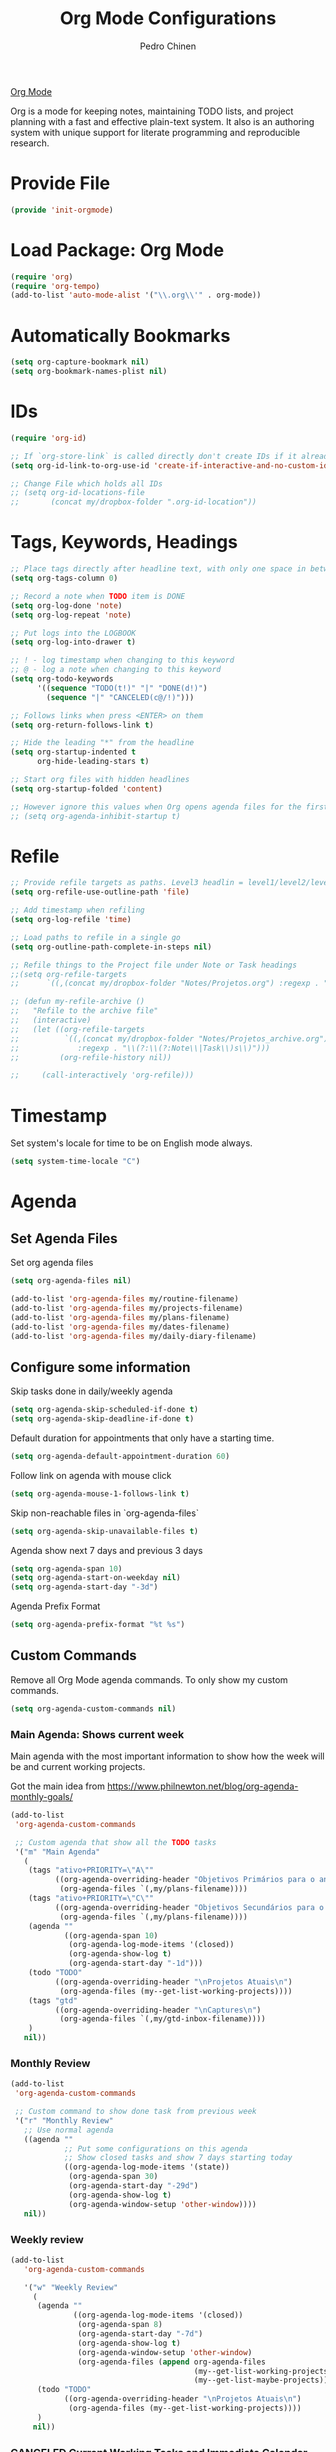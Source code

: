 #+TITLE:        Org Mode Configurations
#+AUTHOR:       Pedro Chinen
#+DATE-CREATED: [2018-09-24 Mon]
#+DATE-UPDATED: [2023-11-19 Sun]

[[https://orgmode.org/][Org Mode]]

Org is a mode for keeping notes, maintaining TODO lists, and project
planning with a fast and effective plain-text system. It also is an
authoring system with unique support for literate programming and
reproducible research.

* Provide File
:PROPERTIES:
:ID:       0a01efe1-3948-4017-b344-38ecef7b2a48
:END:
#+BEGIN_SRC emacs-lisp
  (provide 'init-orgmode)
#+END_SRC
* Load Package: Org Mode
:PROPERTIES:
:ID:       5ed0ba9d-5499-4dd2-9aa9-db12bb9d4684
:END:
#+BEGIN_SRC emacs-lisp
  (require 'org)
  (require 'org-tempo)
  (add-to-list 'auto-mode-alist '("\\.org\\'" . org-mode))
#+END_SRC
* Automatically Bookmarks
:PROPERTIES:
:ID:       a3e0c760-3e44-47a2-aea1-c24b41644235
:END:
#+BEGIN_SRC emacs-lisp
  (setq org-capture-bookmark nil)
  (setq org-bookmark-names-plist nil)
#+END_SRC

* IDs
:PROPERTIES:
:ID:       bf94cf7d-f656-48ad-b7fe-c6ef9310e1ec
:END:
#+BEGIN_SRC emacs-lisp
  (require 'org-id)

  ;; If `org-store-link` is called directly don't create IDs if it already exist
  (setq org-id-link-to-org-use-id 'create-if-interactive-and-no-custom-id)

  ;; Change File which holds all IDs
  ;; (setq org-id-locations-file
  ;;       (concat my/dropbox-folder ".org-id-location"))

#+END_SRC

* Tags, Keywords, Headings
:PROPERTIES:
:ID:       d1668e0a-a17a-4fc0-8c60-342b5f5c7891
:END:
#+BEGIN_SRC emacs-lisp
  ;; Place tags directly after headline text, with only one space in between
  (setq org-tags-column 0)

  ;; Record a note when TODO item is DONE
  (setq org-log-done 'note)
  (setq org-log-repeat 'note)

  ;; Put logs into the LOGBOOK
  (setq org-log-into-drawer t)

  ;; ! - log timestamp when changing to this keyword
  ;; @ - log a note when changing to this keyword
  (setq org-todo-keywords
        '((sequence "TODO(t!)" "|" "DONE(d!)")
          (sequence "|" "CANCELED(c@/!)")))

  ;; Follows links when press <ENTER> on them
  (setq org-return-follows-link t)

  ;; Hide the leading "*" from the headline
  (setq org-startup-indented t
        org-hide-leading-stars t)

  ;; Start org files with hidden headlines
  (setq org-startup-folded 'content)

  ;; However ignore this values when Org opens agenda files for the first time
  ;; (setq org-agenda-inhibit-startup t)
#+END_SRC

* Refile
:PROPERTIES:
:ID:       cd5cd9be-2d38-496d-85e8-92ecf29ef0f4
:END:
#+BEGIN_SRC emacs-lisp
  ;; Provide refile targets as paths. Level3 headlin = level1/level2/leve3
  (setq org-refile-use-outline-path 'file)

  ;; Add timestamp when refiling
  (setq org-log-refile 'time)

  ;; Load paths to refile in a single go
  (setq org-outline-path-complete-in-steps nil)

  ;; Refile things to the Project file under Note or Task headings
  ;;(setq org-refile-targets
  ;;      `((,(concat my/dropbox-folder "Notes/Projetos.org") :regexp . "\\(?:\\(?:Note\\|Task\\)s\\)")))
#+END_SRC

#+BEGIN_SRC emacs-lisp
  ;; (defun my-refile-archive ()
  ;;   "Refile to the archive file"
  ;;   (interactive)
  ;;   (let ((org-refile-targets
  ;;          `((,(concat my/dropbox-folder "Notes/Projetos_archive.org")
  ;;             :regexp . "\\(?:\\(?:Note\\|Task\\)s\\)")))
  ;;         (org-refile-history nil))

  ;;     (call-interactively 'org-refile)))
#+END_SRC

* Timestamp
:PROPERTIES:
:Created:  2022-02-25
:ID:       1e82c630-0aee-4ffa-93de-e9a94b16f069
:END:

Set system's locale for time to be on English mode always.

#+begin_src emacs-lisp
(setq system-time-locale "C")
#+end_src

* Agenda
:PROPERTIES:
:ID:       741ef6f4-614b-4b2e-b5cf-28a13f9ee9e6
:END:

** Set Agenda Files
:PROPERTIES:
:ID:       d0b21712-a701-4681-80b7-d805941835e6
:END:
Set org agenda files
#+BEGIN_SRC emacs-lisp
  (setq org-agenda-files nil)

  (add-to-list 'org-agenda-files my/routine-filename)
  (add-to-list 'org-agenda-files my/projects-filename)
  (add-to-list 'org-agenda-files my/plans-filename)
  (add-to-list 'org-agenda-files my/dates-filename)
  (add-to-list 'org-agenda-files my/daily-diary-filename)
#+END_SRC

** Configure some information
:PROPERTIES:
:ID:       a75d5c64-9879-4700-b1ad-cd69d1983c7b
:END:

Skip tasks done in daily/weekly agenda
#+BEGIN_SRC emacs-lisp
  (setq org-agenda-skip-scheduled-if-done t)
  (setq org-agenda-skip-deadline-if-done t)

#+END_SRC

Default duration for appointments that only have a starting time.
#+BEGIN_SRC emacs-lisp
  (setq org-agenda-default-appointment-duration 60)

#+END_SRC

Follow link on agenda with mouse click
#+BEGIN_SRC emacs-lisp
  (setq org-agenda-mouse-1-follows-link t)

#+END_SRC

Skip non-reachable files in `org-agenda-files`
#+BEGIN_SRC emacs-lisp
  (setq org-agenda-skip-unavailable-files t)

#+END_SRC

Agenda show next 7 days and previous 3 days
#+BEGIN_SRC emacs-lisp
  (setq org-agenda-span 10)
  (setq org-agenda-start-on-weekday nil)
  (setq org-agenda-start-day "-3d")

#+END_SRC

Agenda Prefix Format
#+begin_src emacs-lisp
  (setq org-agenda-prefix-format "%t %s")
#+end_src
** Custom Commands
:PROPERTIES:
:ID:       9f11523a-b7c1-432a-94b4-d406ca487263
:END:

Remove all Org Mode agenda commands. To only show my custom commands.
#+BEGIN_SRC emacs-lisp
  (setq org-agenda-custom-commands nil)

#+END_SRC

*** Main Agenda: Shows current week
:PROPERTIES:
:ID:       6aa45574-713d-47b0-8756-bd352b8f2e00
:END:

Main agenda with the most important information to show how the week
will be and current working projects.

Got the main idea from https://www.philnewton.net/blog/org-agenda-monthly-goals/

#+BEGIN_SRC emacs-lisp
  (add-to-list
   'org-agenda-custom-commands

   ;; Custom agenda that show all the TODO tasks
   '("m" "Main Agenda"
     (
      (tags "ativo+PRIORITY=\"A\""
            ((org-agenda-overriding-header "Objetivos Primários para o ano")
             (org-agenda-files `(,my/plans-filename))))
      (tags "ativo+PRIORITY=\"C\""
            ((org-agenda-overriding-header "Objetivos Secundários para o ano")
             (org-agenda-files `(,my/plans-filename))))
      (agenda ""
              ((org-agenda-span 10)
               (org-agenda-log-mode-items '(closed))
               (org-agenda-show-log t)
               (org-agenda-start-day "-1d")))
      (todo "TODO"
            ((org-agenda-overriding-header "\nProjetos Atuais\n")
             (org-agenda-files (my--get-list-working-projects))))
      (tags "gtd"
            ((org-agenda-overriding-header "\nCaptures\n")
             (org-agenda-files `(,my/gtd-inbox-filename))))
      )
     nil))
#+END_SRC

*** Monthly Review
CLOSED: [2022-12-28 Wed 15:46]
:PROPERTIES:
:ID:       2970d122-05c8-47bf-8f60-0ac4e25bcf04
:END:
:LOGBOOK:
- State "CANCELED"   from              [2022-12-28 Wed 15:46] \\
  Not been used
:END:
#+BEGIN_SRC emacs-lisp
  (add-to-list
   'org-agenda-custom-commands

   ;; Custom command to show done task from previous week
   '("r" "Monthly Review"
     ;; Use normal agenda
     ((agenda ""
              ;; Put some configurations on this agenda
              ;; Show closed tasks and show 7 days starting today
              ((org-agenda-log-mode-items '(state))
               (org-agenda-span 30)
               (org-agenda-start-day "-29d")
               (org-agenda-show-log t)
               (org-agenda-window-setup 'other-window))))
     nil))

#+END_SRC

*** Weekly review
:PROPERTIES:
:Created:  2023-10-11
:END:

#+begin_src emacs-lisp
  (add-to-list
     'org-agenda-custom-commands

     '("w" "Weekly Review"
       (
        (agenda ""
                ((org-agenda-log-mode-items '(closed))
                 (org-agenda-span 8)
                 (org-agenda-start-day "-7d")
                 (org-agenda-show-log t)
                 (org-agenda-window-setup 'other-window)
                 (org-agenda-files (append org-agenda-files
                                           (my--get-list-working-projects)
                                           (my--get-list-maybe-projects)))))
        (todo "TODO"
              ((org-agenda-overriding-header "\nProjetos Atuais\n")
               (org-agenda-files (my--get-list-working-projects))))
        )
       nil))

#+end_src

*** CANCELED Current Working Tasks and Immediate Calendar
:PROPERTIES:
:ID:       d0be7bcc-8135-4264-91b2-8f16ac337bb2
:END:

#+BEGIN_SRC emacs-lisp :tangle no
  (add-to-list
   'org-agenda-custom-commands

   ;; Custom agenda to show working todo
   '("w" "Working on tasks"
     ((agenda ""
              ((org-agenda-span 4)
               (org-agenda-start-day "-1d")))
      (todo "WORKING" nil))
     nil nil))

#+END_SRC

*** CANCELED All Task in Notes Directory
CLOSED: [2022-12-28 Wed 16:07]
:PROPERTIES:
:ID:       0acfba9f-08a3-4e8b-b625-2547e4837630
:END:
:LOGBOOK:
- State "CANCELED"   from              [2022-12-28 Wed 16:07] \\
  Not been used
:END:
#+BEGIN_SRC emacs-lisp
  (add-to-list
   'org-agenda-custom-commands

   ;; Custom agenda to show agenda and todo for every note
   `("n" "All TODO's in Notes"
     ((alltodo ""
               ((org-agenda-files `(,my/notes-directory)))))
     nil))

#+END_SRC

*** CANCELED All Task in Emacs Config Directory
:PROPERTIES:
:ID:       0acfba9f-08a3-4e8b-b625-2547e4837630
:END:
#+BEGIN_SRC emacs-lisp :tangle no
  (add-to-list
   'org-agenda-custom-commands

   ;; Custom agenda to show agenda and todo for every note
   `("e" "All TODO's in Emacs Config Directory"
     ((alltodo ""
               ((org-agenda-files
                `(,my/emacs-config-dir)))))
     nil))

#+END_SRC

*** CANCELED Notes "Viagens" Agenda
:PROPERTIES:
:ID:       a7b76845-2081-4783-abea-1c507242f4f4
:END:

#+BEGIN_SRC emacs-lisp :tangle no
  (add-to-list
   'org-agenda-custom-commands

   ;; Custom agenda to show agenda and todo for every note
   `("v" "'Viagens' Notes"
     ((agenda ""
              ((org-agenda-files
                `(,(concat my/dropbox-folder "Notes/viagens.org")))))
      (alltodo ""
               ((org-agenda-files
                 `(,(concat my/dropbox-folder "Notes/viagens.org"))))))
     nil))
#+END_SRC

*** CANCELED NeuralMind
CLOSED: [2022-12-28 Wed 15:46]
:PROPERTIES:
:ID:       c337e24a-4b90-4e46-be57-a8c7e071c311
:END:
:LOGBOOK:
- State "CANCELED"   from              [2022-12-28 Wed 15:46] \\
  Not been used
:END:
#+BEGIN_SRC emacs-lisp
  (add-to-list
   'org-agenda-custom-commands

   '("l" "NeuralMind"
     ((alltodo ""
               ((org-agenda-files
                 `(,(concat my/dropbox-folder "Notes/NeuralMind.org"))))))))
#+END_SRC

*** CANCELED Get Things Done
CLOSED: [2022-12-28 Wed 15:49]
:PROPERTIES:
:ID:       9c99f396-cf8a-480c-bb8b-b6ec4635090c
:END:
:LOGBOOK:
- State "CANCELED"   from              [2022-12-28 Wed 15:49] \\
  not been used
:END:

**** CANCELED Weekly agenda
CLOSED: [2023-03-20 Mon 11:47]
:PROPERTIES:
:ID:       ccccc04c-8e74-42c0-91ca-00a6058d7a25
:END:
:LOGBOOK:
- State "CANCELED"   from              [2023-03-20 Mon 11:47]
:END:
#+BEGIN_SRC emacs-lisp
  (defmacro my--create-agenda-custom-tags-todo (tag title)
    "Create a tags todo custom agenda command to separate todos from each tag.
  ELEMENTS must be a list of (tag, title) elements.
  "
    `(quote (tags-todo ,tag
                ((org-agenda-overriding-header (concat ,title "\n"))
                 (org-agenda-files
                  `(,(concat my/dropbox-folder "Notes/Projetos.org")))))))

  (add-to-list
   'org-agenda-custom-commands

   `("W" "Weekly Get Things Done"
     ((agenda ""
              ((org-agenda-overriding-header "\nAgenda\n")
               (org-agenda-span 10)
               (org-agenda-start-day "-1d")))

      ,(my--create-agenda-custom-tags-todo "samia"    "Sâmia")
      ,(my--create-agenda-custom-tags-todo "taperead" "Taperead")
      ,(my--create-agenda-custom-tags-todo "emacs"    "Emacs")
      ,(my--create-agenda-custom-tags-todo "pyinvest" "PyInvest")
      ,(my--create-agenda-custom-tags-todo "gtd"      "Get Things Done")
      ,(my--create-agenda-custom-tags-todo "alheios"  "Alheios")

      )))
#+END_SRC
**** CANCELED Main agenda for GTD
CLOSED: [2023-03-20 Mon 11:47]
:PROPERTIES:
:ID:       d983dcc5-113d-4474-abd1-4f1bcff71d50
:END:
:LOGBOOK:
- State "CANCELED"   from              [2023-03-20 Mon 11:47]
:END:
#+BEGIN_SRC emacs-lisp
  (add-to-list
   'org-agenda-custom-commands

   '("n" "Get Things Done"
     (
      (todo "TODO"
            ((org-agenda-overriding-header "\nPlanejamento Semanal\n")
             (org-agenda-files `(,my/week-plans-filename))))
      (todo "WORKING"
            ((org-agenda-overriding-header "\nPlanos Atuais\n")
             (org-agenda-files `(,my/plans-filename))))
      (todo "WORKING"
            ((org-agenda-overriding-header "\nProjetos Atuais\n")
             (org-agenda-files `(,my/projects-filename))))
      (todo "WEEK"
            ((org-agenda-overriding-header "\nAtividades Atuais\n")
             (org-agenda-files `(,my/projects-filename))))
      (todo ""
            ((org-agenda-overriding-header "\nCaptures\n")
             (org-agenda-files `(,my/gtd-inbox-filename))))
      )))
#+END_SRC
* Diary
:PROPERTIES:
:Created:  2022-05-11
:END:

#+BEGIN_SRC emacs-lisp
  (setq diary-file my/diary-filename)

#+END_SRC

#+BEGIN_SRC emacs-lisp
  (setq org-agenda-include-diary t)

#+END_SRC

* Structure Templates
:PROPERTIES:
:ID:       abdb3d61-d414-492b-bf87-d670c5f52d82
:END:

Templates for source blocks
#+BEGIN_SRC emacs-lisp
  (setq org-structure-template-alist nil)

  (setq org-structure-template-alist
        '(("a" . "export ascii")
          ("c" . "center")
          ("C" . "comment")
          ("e" . "example")
          ("E" . "export")
          ("m" . "export md")
          ("h" . "export html")
          ("l" . "src emacs-lisp")
          ("p" . "src python")
          ("q" . "quote")
          ("s" . "src")
          ("t" . "text")
          ("v" . "verse")))
#+END_SRC

* Babel Load Languages
:PROPERTIES:
:ID:       3187a406-3e9b-4ddb-839b-4385deca07f1
:END:

Create Variable to hold all languages that I want to be enabled
#+BEGIN_SRC emacs-lisp
  (defvar my/org-languages nil
    "List of languages enabled in Org Mode Blocks")

#+END_SRC

** Add support for Emacs Lisp
:PROPERTIES:
:ID:       e3868b22-706d-48c2-8545-5f79a16dfe30
:END:
#+BEGIN_SRC emacs-lisp
  (add-to-list
   'my/org-languages
   '(emacs-lisp . t))

#+END_SRC

** Add support for Shell
:PROPERTIES:
:ID:       81fa4906-c501-4377-aa4c-70e5fee03387
:END:
Shell has changed somehow and depending of your
current `org-version' or `Emacs-version' it needs to load '(shell . t)
or '(sh . t)
https://emacs.stackexchange.com/questions/21366/should-i-have-removed-shell-t-to-clear-an-ob-shell-initialization-error/21368
#+BEGIN_SRC emacs-lisp
  (let ((shell-list '(shell . t))
        (sh-list '(sh . t))
        (elem nil))

    (if (version< org-version "9")
        (setq elem sh-list)
      (setq elem shell-list))

    (add-to-list
     'my/org-languages
     elem))

#+END_SRC

** Add support for Python
:PROPERTIES:
:ID:       933d309e-8a98-498c-a57f-a1fcc28b41f7
:END:
#+BEGIN_SRC emacs-lisp
  (add-to-list
   'my/org-languages
   '(python . t))

#+END_SRC

** Add support for Latex
:PROPERTIES:
:ID:       b8b399fd-dcac-4b0b-9d85-9b35e2a29f5c
:END:
#+BEGIN_SRC emacs-lisp
  (add-to-list
   'my/org-languages
   '(latex . t))

#+END_SRC

** Effectively loads languages
:PROPERTIES:
:ID:       f8a20334-6856-448b-976e-dcd7a9f5ea5c
:END:
#+BEGIN_SRC emacs-lisp
  ;; Support to languages in #-begin_src #end_src code
  (org-babel-do-load-languages
   'org-babel-load-languages
   my/org-languages)
#+END_SRC

* Functions
:PROPERTIES:
:ID:       82c60e4e-7fc8-44bc-aa49-c947d43dc8b0
:END:

** What to Do in This Week
:PROPERTIES:
:ID:       88aaa898-d7c3-4d43-ad8b-b51ca1e8145b
:END:
#+BEGIN_SRC emacs-lisp
  (defun my-week-and-todo-list ()
      "Create a list of this week and todo items"
      (interactive)

      ;; Add a theme.
      (load-theme 'tango)

      ;; Get the Agenda indexed by 'm'
      (org-agenda nil "m")

      ;; Remove other windows so this is the only one visible
      (delete-other-windows))
#+END_SRC

** Update Org Timestamp
:PROPERTIES:
:ID:       3a743891-504e-4e4d-941b-953fd05ccc6b
:END:
#+BEGIN_SRC emacs-lisp
  (defun my-update-org-timestamp ()
    "Search for the string 'DATE-UPDATED' and chage the inactive
  timestamp after it."

    ;; Check to see if this is an Org mode file
    (when (and (eq major-mode 'org-mode)
               (eq buffer-read-only nil))

      ;; Save excursion so the pointer isn't changed
      (save-excursion

        ;; Go to the first positon in the buffer
        (goto-char (point-min))

        ;; Search for the string DATE-UPDATED: [2018-09-23 Sun])
        (if (not (null (search-forward-regexp "DATE-UPDATED: " nil t)))

            ;; Save the begin to where to delete.
            (let ((begin (point)))

              ;; Search for the next ']' the end of a date.
              (search-forward "]")

              ;; Delete the date described as [year-month=day DayofWeek]
              (delete-region begin (point))

              ;; Insert date of today
              (org-insert-time-stamp (current-time) nil t))

          ;; Text is not found: Message and do nothing
          (message "DATE-UPDATED does not exist in this buffer")))))

#+END_SRC

** Add Ids to All Headings
:PROPERTIES:
:ID:       5ce021fa-2ef7-4232-ad68-b06c9bc71b85
:END:
#+BEGIN_SRC emacs-lisp
  (defun my-add-ids-to-all-headings ()
    "Insert ids to every heading in the file. If it already has one do nothing"
    (interactive)
    (save-excursion
      (goto-char (point-max))
      (while (outline-previous-heading)
        (org-id-get-create))))

#+END_SRC

** CANCELED Toggle Timestamp (Inactive to Active, vice versa)
CLOSED: [2023-10-19 Thu 19:06]
:PROPERTIES:
:ID:       67c751e1-8e7a-4e38-af90-8201bea4de0e
:END:
:LOGBOOK:
- State "CANCELED"   from              [2023-10-19 Thu 19:06]
:END:
#+BEGIN_SRC emacs-lisp
  (defun my-org-toggle-timestamp(beforeList afterList)
    "Toggle a time stamp to active and inactive, vice versa"

    ;; Don't change the cursor position
    (save-excursion

      ;; Narrow to the begin-end of line
      (narrow-to-region (progn
                          (beginning-of-line)
                          (point))
                        (progn
                          (end-of-line)
                          (point)))

      ;; search for begin-end of DATE
      (let ((begin (search-backward (first beforeList) nil t))
            (end (search-forward (first (rest beforeList)) nil t)))

        ;; if a DATE is found
        (if (and (not (not begin)) (not (not end)))
            (progn

              ;; change character for the appropriate one
              (delete-region begin (+ begin 1))
              (goto-char begin)
              (insert (first afterList))

              ;; change character for the appropriate one
              (goto-char end)
              (delete-region (- end 1) end)
              (insert (first (rest afterList))))))

      ;; Widen buffer
      (widen)))


  (defun my-org-active-timestamp ()
    "Active a timestamp, change [date] to <date>"
    (interactive)

    (my-org-toggle-timestamp '("[" "]") '("<" ">")))


  (defun my-org-inactive-timestamp ()
    "Inactive a timestamp, change <date> to [date]"
    (interactive)

    (my-org-toggle-timestamp '("<" ">") '("[" "]")))
#+END_SRC

** Id Remove Entry
:PROPERTIES:
:ID:       c331d738-e710-46ae-aed1-11b5a9902c14
:END:
#+BEGIN_SRC emacs-lisp
  ;; https://emacs.stackexchange.com/questions/30303/how-to-remove-org-id-drawer-location-file-entry
  (defun org-id-remove-entry ()
  "Remove/delete the ID entry and update the databases.
  Update the `org-id-locations' global hash-table, and update the
  `org-id-locations-file'.  `org-id-track-globally' must be `t`."
  (interactive)
    (save-excursion
      (org-back-to-heading t)
      (when (org-entry-delete (point) "ID")
        (org-id-update-id-locations nil 'silent))))
#+END_SRC

** Style Current Text
:PROPERTIES:
:ID:       c2de9ca1-9ca8-4e99-a408-37d581a6c720
:END:

*** Function to Get Begin and End Points
:PROPERTIES:
:ID:       4d9b080c-039b-4685-a03b-86cdfe2bb575
:END:


#+BEGIN_SRC emacs-lisp
  (defun my-begin-word-or-region ()
    "Get begin of WORD or REGION"

    (save-excursion
      ;; Get begin point of word
      (let ((point-begin
             (progn
               (forward-whitespace -1)
               (forward-char)
               (point))))

        ;; If region is active. Get its begin point
        (when (region-active-p)
          (setq point-begin (region-beginning)))

        ;; Return point
        point-begin)))

  (defun my-end-word-or-region ()
    "Get end of WORD or REGION"

    (save-excursion
      ;; Get end point of word
      (let ((point-end
             (progn
               (forward-whitespace 1)
               (backward-char)
               (point))))

        ;; If region is active. Get its end point
        (when (region-active-p)
          (setq point-end (region-end)))

        ;; Return point
        point-end)))
#+END_SRC

*** Function to Insert Char into Begin and End Point
:PROPERTIES:
:ID:       aed3fcdf-a49f-4d0e-b727-555fac20e6ba
:END:
#+BEGIN_SRC emacs-lisp
  (defun my-insert-string (begin end string)
    "Insert STRING in BEGIN and END point"

    ;; Put in the STRING in END position first so BEGIN position
    ;; won't be changed when adding STRING
    (goto-char end)
    (insert string)

    (goto-char begin)
    (insert string))
#+END_SRC

*** Italic
:PROPERTIES:
:ID:       438050d9-4708-4e5a-9d0b-2a1aaa3dcbdb
:END:

#+BEGIN_SRC emacs-lisp
  (defun my-org-italic-current-text ()
    "Make current WORD or REGION italic"
    (interactive)

    ;; Don't change the actual point
    (save-excursion

      ;; Set region of current word
      (let ((point-begin (my-begin-word-or-region))
            (point-end (my-end-word-or-region)))

        (my-insert-string point-begin point-end "/"))))
#+END_SRC

*** Bold
:PROPERTIES:
:ID:       713b4d63-ff3a-479e-b884-70585d4e66f4
:END:

#+BEGIN_SRC emacs-lisp
  (defun my-org-bold-current-text ()
    "Make current WORD or REGION bold"
    (interactive)

    ;; Don't change the actual point
    (save-excursion

      ;; Set region of current word
      (let ((point-begin (my-begin-word-or-region))
            (point-end (my-end-word-or-region)))

        (my-insert-string point-begin point-end "*"))))
#+END_SRC

** Heading with IDs
:PROPERTIES:
:Created:  2022-03-07
:END:

#+begin_src emacs-lisp
  (defun my/org-heading-with-id ()
    (interactive)
    (progn
      (org-insert-heading-respect-content)
      (org-id-get-create)))
#+end_src

** Get Plan Updates
:PROPERTIES:
:Created:  2023-11-15
:END:

#+begin_src emacs-lisp
  (defvar my/project-closed-timestamp "" "Hold headings' closed timestamp")
  (defvar my/project-update "" "Holds project update string")

  (defun my--org-get-closed-timestamp ()
    "Get org closed timestamp from the 'CLOSED:' string

    This value is present when 'org-log-done' is non-nil

    Save the value in 'my--project-closed-timestamp'.
    "
    (setq my/project-closed-timestamp "")
    (org-narrow-to-subtree)
    (beginning-of-buffer)
    (when (search-forward "CLOSED: " nil t nil)
      (set-mark-command nil)
      (end-of-line)

      (let ((selection (buffer-substring-no-properties (region-beginning) (region-end))))
        (setq my/project-closed-timestamp selection)))

    (widen)  
    my/project-closed-timestamp)


  (defun my-org-get-plan-update-string ()
    "Get project update string and save it in 'my--project-update' variable"
    (interactive)
    (setq my/project-update "")
    (let* ((keywords (org-collect-keywords '("title" "identifier")))
           (file-title (nth 1 (nth 0 keywords)))
           (file-id (nth 1 (nth 1 keywords)))
           (heading-title (nth 4 (org-heading-components)))
           (closed-timestamp (my--org-get-closed-timestamp))
           (message-string (concat closed-timestamp " "
                                   "Proj: [[denote:" file-id "][" file-title "]] - "
                                   heading-title
                                   "\n")))
      (setq my/project-update message-string)))


  (defun my-org-paste-plan-update-string ()
    "Insert 'my--project-update' string"
    (interactive)
    (insert my/project-update))
#+end_src

* Hooks
:PROPERTIES:
:ID:       97b4a8b1-8d0b-4f54-9c25-44439c58c3f9
:END:
#+BEGIN_SRC emacs-lisp
  (defun my-org-hook-function ()
    "Check this file is an org file, is it is execute some functions"

    ;; Add hook before save
    (add-hook 'before-save-hook 'my-update-org-timestamp))

  (defun my/org-heading-creation-date ()
    "Add property to tell when the heading was created"
    (org-set-property "Created" (format-time-string "%Y-%m-%d")))


  ;; Add hook to org mode
  (add-hook 'org-mode-hook 'my-org-hook-function)
  ;; (add-hook 'org-insert-heading-hook 'org-id-get-create)
  (add-hook 'org-insert-heading-hook 'my/org-heading-creation-date)

  (add-hook 'org-mode-hook
            ;; Create hook when org mode is enabled
            (lambda()
              (visual-line-mode t)
              ))

#+END_SRC

* CANCELED Load Package: Org Contacts
CLOSED: [2018-11-23 sex 21:51]
:PROPERTIES:
:ID:       89910a66-0e0b-4e9d-a4da-61386dd74c51
:END:
- State "DONE"       from "WORKING"    [2018-11-23 sex 21:51]

#+BEGIN_SRC emacs-lisp
  (when (boundp 'org-contacts-files)
    (setq (concat my/dropbox-folder "Contacts.org")))
#+END_SRC

* Capture Templates
:PROPERTIES:
:ID:       d860bf58-caf5-4869-b56b-f74a9150a38a
:END:

Remove all capture templates.
#+BEGIN_SRC emacs-lisp
  (setq org-capture-templates nil)

#+END_SRC

** Template Structure
:PROPERTIES:
:ID:       a9e7947a-772f-476d-8365-8a7b50acde28
:END:

[[id:25a25f76-eb2c-4203-8a75-6a49751f0cc7][Capture Template Structures]]

** CANCELED Contact Template
CLOSED: [2023-03-20 Mon 18:10]
:PROPERTIES:
:ID:       fb54fa73-e4c7-4653-acd4-8357b9adb7bd
:END:
:LOGBOOK:
- State "CANCELED"   from              [2023-03-20 Mon 18:10]
:END:
#+BEGIN_SRC emacs-lisp
  (let ((filename (concat my/dropbox-folder "Contacts.org"))
        (template "* %^{Nome}
  :PROPERTIES:
  :EMAIL: %^{Email}
  :NOTE: %^{NOTE}
  :END:
  <%^{yyyy-mm-dd} +1y>"))

    (add-to-list
     'org-capture-templates
     `("c" "Contact" entry
       (file ,filename)
       ,template
       :empty-lines 1
       :kill-buffer
       :unarrowed)))

#+END_SRC

** CANCELED Project Template
CLOSED: [2023-03-20 Mon 18:10]
:PROPERTIES:
:ID:       47c0325c-9ce4-4c35-b376-6836fab45957
:END:
:LOGBOOK:
- State "CANCELED"   from              [2023-03-20 Mon 18:10]
:END:

#+BEGIN_SRC emacs-lisp
  (let ((filename (concat my/dropbox-folder "Notes/Projetos.org"))
        (template "* TODO %^{Project Idea}
  %T
  %a
  %?
  "))

      (add-to-list
       'org-capture-templates
       `("p" "Project Idea" entry
         (file ,filename)
         ,template
         :empty-lines 1)))

#+END_SRC

** CANCELED Conversa Template
CLOSED: [2023-03-20 Mon 18:10]
:PROPERTIES:
:ID:       7fb6d611-0a97-44d4-9d68-a0b5e80b59c9
:END:
:LOGBOOK:
- State "CANCELED"   from              [2023-03-20 Mon 18:10]
:END:

#+BEGIN_SRC emacs-lisp
  (let ((filename (concat my/dropbox-folder "Notes/Conversas.org"))
        (template "* Conversa: %<%Y-%m-%d>
  <%<%Y-%m-%d>>

  Raiva    : XX/10
  Amor     : XX/10
  Medo     : XX/10
  Coragem  : XX/10
  Tristeza : XX/10
  Alegria  : XX/10

  %?
  "))

    (add-to-list
     'org-capture-templates
     `("C" "Conversas" plain
       (file ,filename)
       ,template
       :empty-lines 1)))
#+END_SRC
** CANCELED NeuralMind Template
CLOSED: [2023-03-20 Mon 18:10]
:PROPERTIES:
:ID:       0faee2d9-c51b-4164-99cc-e47b591b816d
:END:
:LOGBOOK:
- State "CANCELED"   from              [2023-03-20 Mon 18:10]
:END:
#+BEGIN_SRC emacs-lisp
  (let ((filename (concat my/dropbox-folder "Notes/NeuralMind.org"))
        (template (concat "* TODO NeuralMind: %^{Qualquer Coisa}"
                          "\n"
                          " ")))
    (add-to-list
     'org-capture-templates
     `("N" "NeuralMind" entry
       (file ,filename)
       ,template
       :empty-lines 1)))
#+END_SRC
** Get Things Done
:PROPERTIES:
:ID:       1479e75c-c88e-49a9-8c53-0b2306bd9bc3
:END:
#+BEGIN_SRC emacs-lisp
  (let ((filename my/gtd-inbox-filename)
        (template (concat "* %?\n"
                          ":LOGBOOK:\n"
                          "Created on %U\n"
                          ":END:\n"
                          " ")))
    (add-to-list
     'org-capture-templates
     `("C" "GTD Inbox" entry
       (file ,filename)
       ,template
       :empty-lines 1)))
#+END_SRC
** Daily Diary
:PROPERTIES:
:Created:  2023-11-19
:END:

#+begin_src emacs-lisp
    (let ((filename my/daily-diary-filename)
          (template (concat "* %?\n"
                            "Logged on: %T\n"
                            "%i\n")))
      (add-to-list
       'org-capture-templates
       `("d" "Daily Diary" entry
         (file+datetree ,filename)
         ,template
         :empty-lines 1)))
#+end_src
* Export
:PROPERTIES:
:ID:       a4a8d233-afea-4f30-98f2-0f5a18fde599
:END:

** LaTeX
:PROPERTIES:
:ID:       2281cf9c-e7b7-4201-83ef-9074a129825e
:END:

LaTeX (/ˈlɑːtɛx/ LAH-tekh or /ˈleɪtɛx/ LAY-tekh; a shortening of
Lamport TeX) is a document preparation system. The writer uses markup
tagging conventions to define the general structure of a document
(such as article, book, and letter), to stylist text throughout a
document (such as bold and italics), and to add citations and
cross-references. A TeX distribution such as TeX Live or MikTeX is
used to produce an output file (such as PDF or DVI) suitable for
printing or digital distribution. Within the typesetting system, its
name is stylised as LaTeX.

*** LaTeX Classes
:PROPERTIES:
:ID:       4a8759d5-6bc6-4ff3-bc80-0df0a84b72da
:END:

Alist of LaTeX classes and associated header and structure. If #+LATEX_CLASS is
set in the buffer, use its value and the associated information.

#+BEGIN_SRC emacs-lisp :tangle no
  (class-name
   header-string
   (numbered-section . unnumbered-section)
   ...)
#+END_SRC

**** IEEE - Institute of Electrical and Electronics Engineers
:PROPERTIES:
:ID:       b67e1475-095d-4176-9a9e-d19d918f00be
:END:

https://journals.ieeeauthorcenter.ieee.org/create-your-ieee-article/authoring-tools-and-templates/ieee-article-templates/

#+BEGIN_SRC emacs-lisp
  (require 'ox-latex)
  (with-eval-after-load 'ox-latex
    (add-to-list 'org-latex-classes
                 '("IEEEtran"
                   "\\documentclass{IEEEtran}
  [NO-DEFAULT-PACKAGES]
  [PACKAGES]
  [EXTRA]"
                   ("\\section{%s}" . "\\section*{%s}")
                   ("\\subsection{%s}" . "\\subsection*{%s}")
                   ("\\subsubsection{%s}" . "\\subsubsection*{%s}")
                   ("\\paragraph{%s}" . "\\paragraph*{%s}")
                   ("\\subparagraph{%s}" . "\\subparagraph*{%s}"))))
#+END_SRC

* Key Map Definitions
:PROPERTIES:
:Created:  2022-03-07
:END:

#+begin_src emacs-lisp
  (with-eval-after-load 'org
    (define-key org-mode-map (kbd "<C-return>") 'my/org-heading-with-id))
#+end_src

* Updates
:PROPERTIES:
:Created:  2023-10-19
:END:

[2023-10-19 Thu]
- Change todo keywords from (TODO WORKING WEEK | DONE CANCELED) to (TODO | DONE CANCELED) was not using those extra ones

==============================

[2023-11-15 Wed]
- Add Get Plan Updates function

==============================
